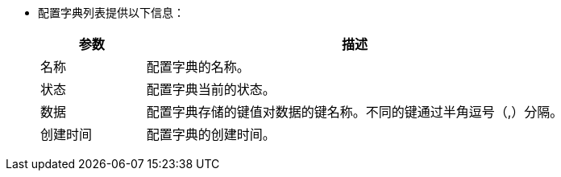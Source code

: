 // :ks_include_id: 7faeedc1e81841e7a783f960b238f5f0
* 配置字典列表提供以下信息：
+
--
[%header,cols="1,4"]
|===
|参数 |描述

|名称
|配置字典的名称。

|状态
|配置字典当前的状态。

|数据
|配置字典存储的键值对数据的键名称。不同的键通过半角逗号（,）分隔。

|创建时间
|配置字典的创建时间。
|===
--
